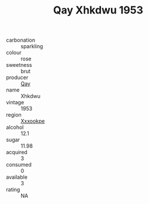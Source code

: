 :PROPERTIES:
:ID:                     45e90a4a-83e4-47f0-9772-4049b88e3663
:END:
#+TITLE: Qay Xhkdwu 1953

- carbonation :: sparkling
- colour :: rose
- sweetness :: brut
- producer :: [[id:c8fd643f-17cf-4963-8cdb-3997b5b1f19c][Qay]]
- name :: Xhkdwu
- vintage :: 1953
- region :: [[id:e42b3c90-280e-4b26-a86f-d89b6ecbe8c1][Xxxookpe]]
- alcohol :: 12.1
- sugar :: 11.98
- acquired :: 3
- consumed :: 0
- available :: 3
- rating :: NA


